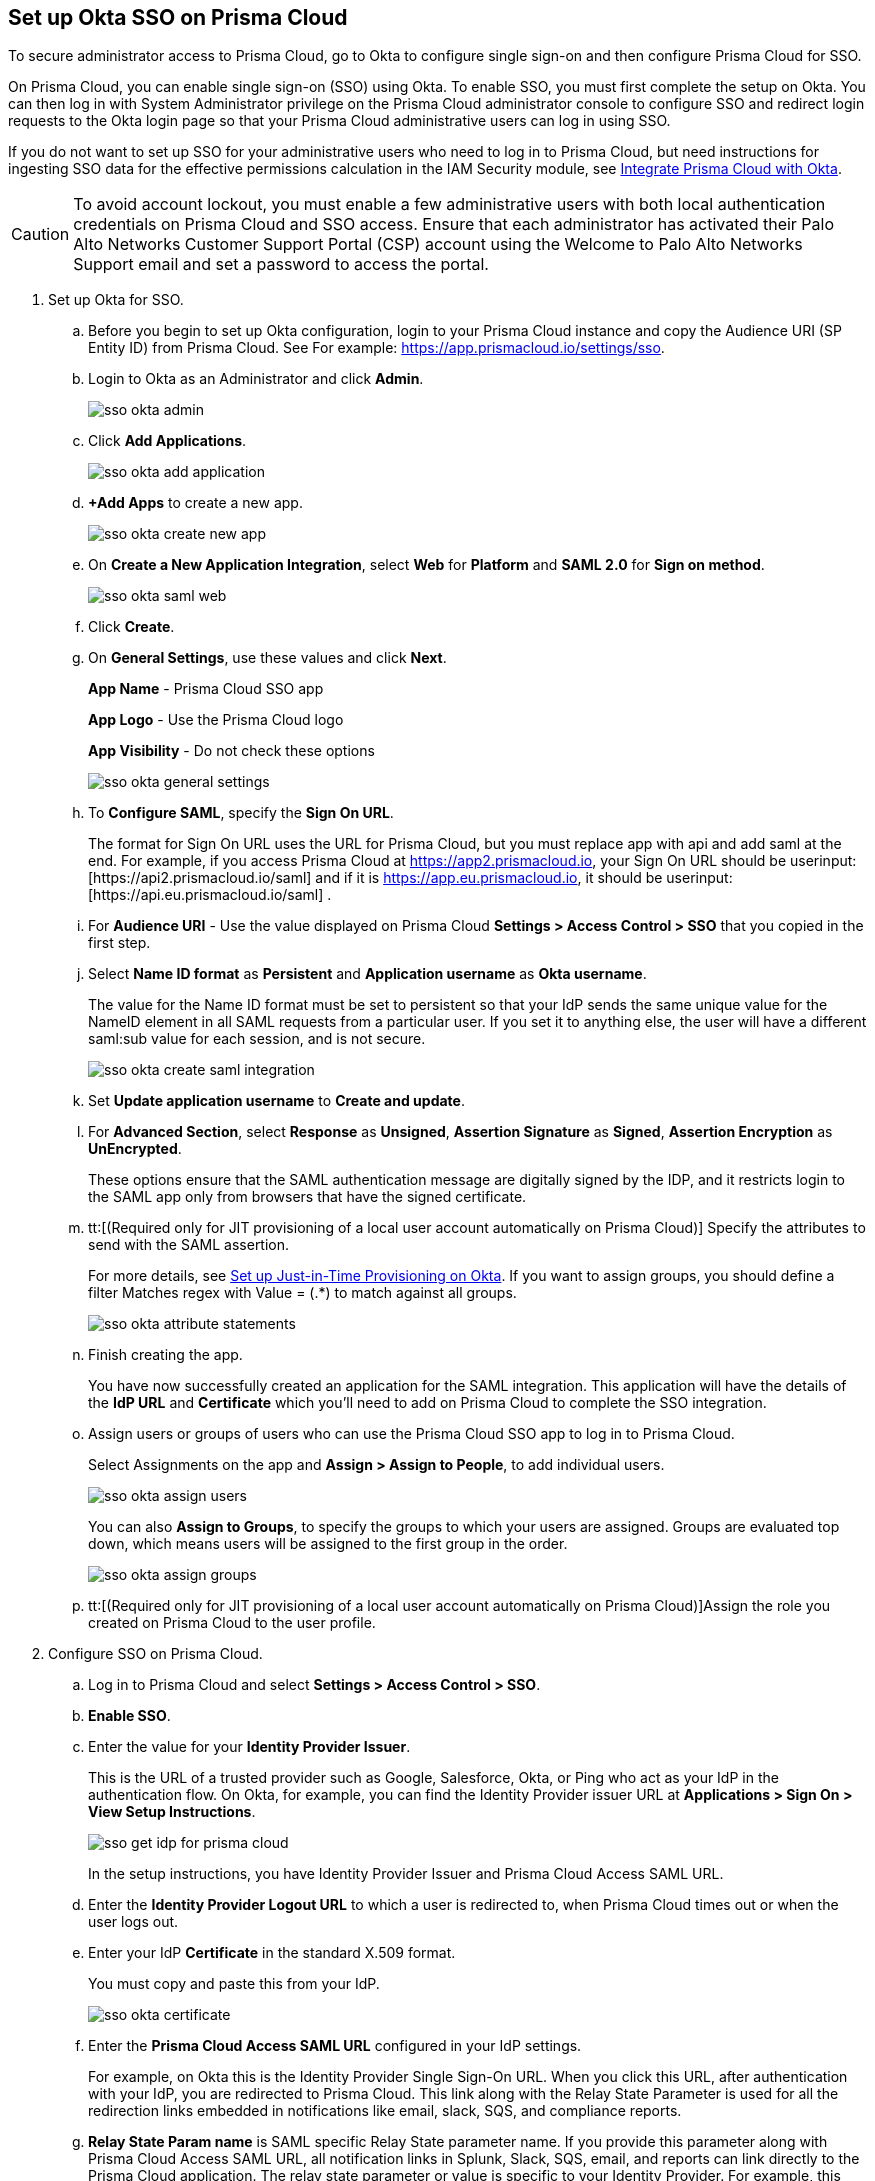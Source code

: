 :topic_type: task
[.task]
[#id6c55ecf1-22ee-4acc-badd-cd1ac9172f45]
== Set up Okta SSO on Prisma Cloud

To secure administrator access to Prisma Cloud, go to Okta to configure single sign-on and then configure Prisma Cloud for SSO.

On Prisma Cloud, you can enable single sign-on (SSO) using Okta. To enable SSO, you must first complete the setup on Okta. You can then log in with System Administrator privilege on the Prisma Cloud administrator console to configure SSO and redirect login requests to the Okta login page so that your Prisma Cloud administrative users can log in using SSO.

If you do not want to set up SSO for your administrative users who need to log in to Prisma Cloud, but need instructions for ingesting SSO data for the effective permissions calculation in the IAM Security module, see xref:../../administration/configure-iam-security/integrate-prisma-cloud-with-okta.adoc[Integrate Prisma Cloud with Okta].

[CAUTION]
====
To avoid account lockout, you must enable a few administrative users with both local authentication credentials on Prisma Cloud and SSO access. Ensure that each administrator has activated their Palo Alto Networks Customer Support Portal (CSP) account using the Welcome to Palo Alto Networks Support email and set a password to access the portal.
====

[.procedure]
. Set up Okta for SSO.
+
.. Before you begin to set up Okta configuration, login to your Prisma Cloud instance and copy the Audience URI (SP Entity ID) from Prisma Cloud. See For example: https://app.prismacloud.io/settings/sso[https://app.prismacloud.io/settings/sso].

.. Login to Okta as an Administrator and click *Admin*.
+
image::administration/sso-okta-admin.png[]

.. Click *Add Applications*.
+
image::administration/sso-okta-add-application.png[]

.. *+Add Apps* to create a new app.
+
image::administration/sso-okta-create-new-app.png[]

.. On *Create a New Application Integration*, select *Web* for *Platform* and *SAML 2.0* for *Sign on method*.
+
image::administration/sso-okta-saml-web.png[]

.. Click *Create*.

.. On *General Settings*, use these values and click *Next*.
+
*App Name* - Prisma Cloud SSO app
+
*App Logo* - Use the Prisma Cloud logo
+
*App Visibility* - Do not check these options
+
image::administration/sso-okta-general-settings.png[]

.. To *Configure SAML*, specify the *Sign On URL*.
+
The format for Sign On URL uses the URL for Prisma Cloud, but you must replace app with api and add saml at the end. For example, if you access Prisma Cloud at https://app2.prismacloud.io, your Sign On URL should be userinput:[\https://api2.prismacloud.io/saml] and if it is https://app.eu.prismacloud.io, it should be userinput:[\https://api.eu.prismacloud.io/saml] .

.. For *Audience URI* - Use the value displayed on Prisma Cloud *Settings > Access Control > SSO* that you copied in the first step.

.. Select *Name ID format* as *Persistent* and *Application username* as *Okta username*.
+
The value for the Name ID format must be set to persistent so that your IdP sends the same unique value for the NameID element in all SAML requests from a particular user. If you set it to anything else, the user will have a different saml:sub value for each session, and is not secure.
+
image::administration/sso-okta-create-saml-integration.png[]

.. Set *Update application username* to *Create and update*.

.. For *Advanced Section*, select *Response* as *Unsigned*, *Assertion Signature* as *Signed*, *Assertion Encryption* as *UnEncrypted*.
+
These options ensure that the SAML authentication message are digitally signed by the IDP, and it restricts login to the SAML app only from browsers that have the signed certificate.

.. tt:[(Required only for JIT provisioning of a local user account automatically on Prisma Cloud)] Specify the attributes to send with the SAML assertion.
+
For more details, see xref:set-up-jit-on-okta.adoc[Set up Just-in-Time Provisioning on Okta]. If you want to assign groups, you should define a filter Matches regex with Value = (.*) to match against all groups.
+
image::administration/sso-okta-attribute-statements.png[]

.. Finish creating the app.
+
You have now successfully created an application for the SAML integration. This application will have the details of the *IdP URL* and *Certificate* which you’ll need to add on Prisma Cloud to complete the SSO integration.

.. Assign users or groups of users who can use the Prisma Cloud SSO app to log in to Prisma Cloud.
+
Select Assignments on the app and *Assign > Assign to People*, to add individual users.
+
image::administration/sso-okta-assign-users.png[]
+
You can also *Assign to Groups*, to specify the groups to which your users are assigned. Groups are evaluated top down, which means users will be assigned to the first group in the order.
+
image::administration/sso-okta-assign-groups.png[]

.. tt:[(Required only for JIT provisioning of a local user account automatically on Prisma Cloud)]Assign the role you created on Prisma Cloud to the user profile.

. [[id3e639e18-3f16-4f90-b8e7-e3a4b35a743b]]Configure SSO on Prisma Cloud.

.. Log in to Prisma Cloud and select *Settings > Access Control > SSO*.

.. *Enable SSO*.

.. Enter the value for your *Identity Provider Issuer*.
+
This is the URL of a trusted provider such as Google, Salesforce, Okta, or Ping who act as your IdP in the authentication flow. On Okta, for example, you can find the Identity Provider issuer URL at *Applications > Sign On > View Setup Instructions*.
+
image::administration/sso-get-idp-for-prisma-cloud.png[]
+
In the setup instructions, you have Identity Provider Issuer and Prisma Cloud Access SAML URL.

.. Enter the *Identity Provider Logout URL* to which a user is redirected to, when Prisma Cloud times out or when the user logs out.

.. Enter your IdP *Certificate* in the standard X.509 format.
+
You must copy and paste this from your IdP.
+
image::administration/sso-okta-certificate.png[]

.. Enter the *Prisma Cloud Access SAML URL* configured in your IdP settings.
+
For example, on Okta this is the Identity Provider Single Sign-On URL. When you click this URL, after authentication with your IdP, you are redirected to Prisma Cloud. This link along with the Relay State Parameter is used for all the redirection links embedded in notifications like email, slack, SQS, and compliance reports.

.. *Relay State Param name* is SAML specific Relay State parameter name. If you provide this parameter along with Prisma Cloud Access SAML URL, all notification links in Splunk, Slack, SQS, email, and reports can link directly to the Prisma Cloud application. The relay state parameter or value is specific to your Identity Provider. For example, this value is userinput:[RelayState] for Okta.
+
[NOTE]
====
When using RelayState functionality, make sure your Prisma Cloud Access SAML URL corresponds to Identity Provider Single Sign-On URL ending in ‘/sso/saml’.
====

.. tt:[(Optional)] Clear the *Enforce DNS Resolution for Prisma Cloud Access SAML URL*.
+
By default, Prisma Cloud performs a DNS look up to resolve the Prisma Cloud SAML Access URL you entered earlier. If your IdP is on your internal network, and you do not need to perform a DNS look up, you can clear this option to bypass the DNS lookup.

.. tt:[(Optional)]Enable Just-in-Time Provisioning for SSO users.
+
*Enable JIT Provisioning*, if you want to create a local account for users who are authenticated by the IdP. With JIT, the user is provisioned with the first five roles mapped to the user’s profile on the IdP.

.. Provide the user attributes in the SAML assertion or claim that Prisma Cloud can use to create the local user account.
+
You must provide the email, role, first name, and last name for each user. Timezone is optional.
+
image::administration/sso-okta-prisma-cloud-attribute-statements.png[]
+
[NOTE]
====
The role that you specify for the user’s profile on the IdP must match what you created on Prisma Cloud in Step 1.
====

.. Select *Allow select users to authenticate directly with Prisma Cloud* to configure some users to access Prisma Cloud directly using their email address and password registered with Prisma Cloud, in addition to logging in via the SSO provider.
+
When you enable SSO, make sure to select a few users who can also access Prisma Cloud directly using the email and password that is registered locally on Prisma Cloud to ensure that you are not locked out of the console in the event you have misconfigured SSO and need to modify the IdP settings. For accessing data through APIs, you need to authenticate directly to Prisma Cloud.

.. Select the *Users* who can access Prisma Cloud either using local authentication credentials on Prisma Cloud or using SSO.
+
The users listed in the allow list can log in using SSO and also using a local account username and password that you have created on Prisma Cloud.
+
image::administration/sso-users-excluded.png[]

.. *Save* your changes.

.. Verify access using SSO.
+
Administrative users for whom you have enabled SSO, must access Prisma Cloud from the Identity Provider’s portal. For example, if you have integrated Prisma Cloud with Okta, administrative users must login to Okta and then click on the Prisma Cloud app icon to be logged in to Prisma Cloud.

.. Using *View last SSO login failures*, you can see details of last five login issues or errors for SSO authentication for any users.
+
image::administration/sso-last-five-errors-1.png[]
+
[NOTE]
====
If the user is logged in already using a username/password and then logs in using SSO, the authentication token in the browser's local storage is replaced with the latest token.
====
